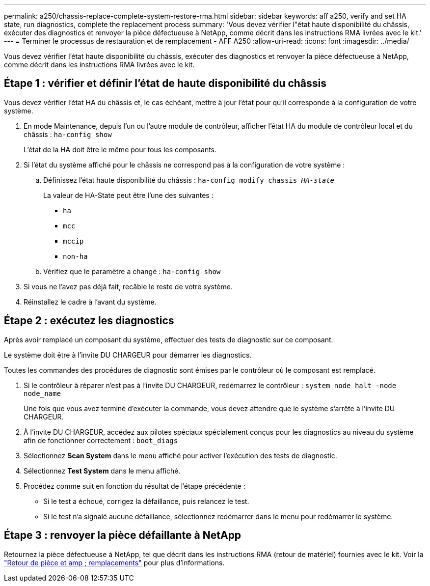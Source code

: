 ---
permalink: a250/chassis-replace-complete-system-restore-rma.html 
sidebar: sidebar 
keywords: aff a250, verify and set HA state, run diagnostics, complete the replacement process 
summary: 'Vous devez vérifier l"état haute disponibilité du châssis, exécuter des diagnostics et renvoyer la pièce défectueuse à NetApp, comme décrit dans les instructions RMA livrées avec le kit.' 
---
= Terminer le processus de restauration et de remplacement - AFF A250
:allow-uri-read: 
:icons: font
:imagesdir: ../media/


[role="lead"]
Vous devez vérifier l'état haute disponibilité du châssis, exécuter des diagnostics et renvoyer la pièce défectueuse à NetApp, comme décrit dans les instructions RMA livrées avec le kit.



== Étape 1 : vérifier et définir l'état de haute disponibilité du châssis

Vous devez vérifier l'état HA du châssis et, le cas échéant, mettre à jour l'état pour qu'il corresponde à la configuration de votre système.

. En mode Maintenance, depuis l'un ou l'autre module de contrôleur, afficher l'état HA du module de contrôleur local et du châssis : `ha-config show`
+
L'état de la HA doit être le même pour tous les composants.

. Si l'état du système affiché pour le châssis ne correspond pas à la configuration de votre système :
+
.. Définissez l'état haute disponibilité du châssis : `ha-config modify chassis _HA-state_`
+
La valeur de HA-State peut être l'une des suivantes :

+
*** `ha`
*** `mcc`
*** `mccip`
*** `non-ha`


.. Vérifiez que le paramètre a changé : `ha-config show`


. Si vous ne l'avez pas déjà fait, recâble le reste de votre système.
. Réinstallez le cadre à l'avant du système.




== Étape 2 : exécutez les diagnostics

Après avoir remplacé un composant du système, effectuer des tests de diagnostic sur ce composant.

Le système doit être à l'invite DU CHARGEUR pour démarrer les diagnostics.

Toutes les commandes des procédures de diagnostic sont émises par le contrôleur où le composant est remplacé.

. Si le contrôleur à réparer n'est pas à l'invite DU CHARGEUR, redémarrez le contrôleur : `system node halt -node node_name`
+
Une fois que vous avez terminé d'exécuter la commande, vous devez attendre que le système s'arrête à l'invite DU CHARGEUR.

. À l'invite DU CHARGEUR, accédez aux pilotes spéciaux spécialement conçus pour les diagnostics au niveau du système afin de fonctionner correctement : `boot_diags`
. Sélectionnez *Scan System* dans le menu affiché pour activer l'exécution des tests de diagnostic.
. Sélectionnez *Test System* dans le menu affiché.
. Procédez comme suit en fonction du résultat de l'étape précédente :
+
** Si le test a échoué, corrigez la défaillance, puis relancez le test.
** Si le test n'a signalé aucune défaillance, sélectionnez redémarrer dans le menu pour redémarrer le système.






== Étape 3 : renvoyer la pièce défaillante à NetApp

Retournez la pièce défectueuse à NetApp, tel que décrit dans les instructions RMA (retour de matériel) fournies avec le kit. Voir la https://mysupport.netapp.com/site/info/rma["Retour de pièce et amp ; remplacements"] pour plus d'informations.
